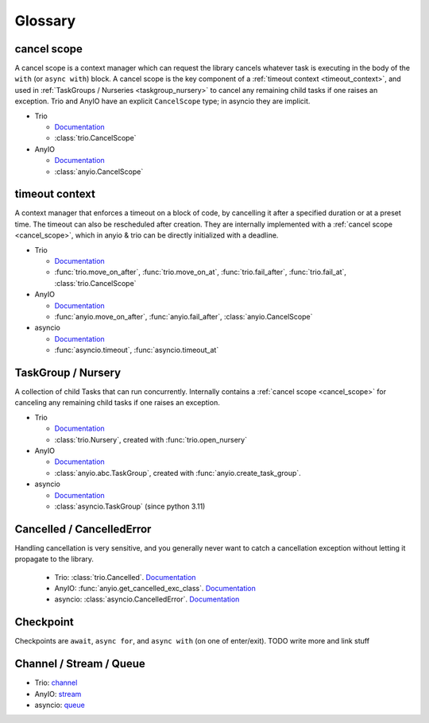 ********
Glossary
********

.. _cancel_scope:

cancel scope
------------
A cancel scope is a context manager which can request the library cancels
whatever task is executing in the body of the ``with`` (or ``async with``)
block.  A cancel scope is the key component of a :ref:`timeout context <timeout_context>`, and used in :ref:`TaskGroups / Nurseries <taskgroup_nursery>` to cancel any remaining child tasks if one raises an
exception.  Trio and AnyIO have an explicit ``CancelScope`` type; in asyncio
they are implicit.

* Trio

  * `Documentation <https://trio.readthedocs.io/en/stable/reference-core.html#cancellation-and-timeouts>`__

  * :class:`trio.CancelScope`

* AnyIO

  * `Documentation <https://anyio.readthedocs.io/en/stable/cancellation.html>`__

  * :class:`anyio.CancelScope`

.. _timeout_context:

timeout context
---------------
A context manager that enforces a timeout on a block of code, by cancelling it
after a specified duration or at a preset time.  The timeout can also be
rescheduled after creation. They are internally implemented with a :ref:`cancel scope <cancel_scope>`, which in anyio & trio can be directly initialized with a deadline.

.. I find this to have excessive spacing before/after sublists. Probably requires CSS to fix?

* Trio

  * `Documentation <https://trio.readthedocs.io/en/stable/reference-core.html#cancellation-and-timeouts>`__

  * :func:`trio.move_on_after`, :func:`trio.move_on_at`, :func:`trio.fail_after`, :func:`trio.fail_at`, :class:`trio.CancelScope`

* AnyIO

  * `Documentation <https://anyio.readthedocs.io/en/stable/cancellation.html>`__

  * :func:`anyio.move_on_after`, :func:`anyio.fail_after`, :class:`anyio.CancelScope`

* asyncio

  * `Documentation <https://docs.python.org/3/library/asyncio-task.html#timeouts>`__

  * :func:`asyncio.timeout`, :func:`asyncio.timeout_at`

.. _taskgroup_nursery:

TaskGroup / Nursery
-------------------

A collection of child Tasks that can run concurrently. Internally contains a :ref:`cancel scope <cancel_scope>` for canceling any remaining child tasks if one raises an exception.

* Trio

  * `Documentation <https://trio.readthedocs.io/en/stable/reference-core.html#tasks-let-you-do-multiple-things-at-once>`__

  * :class:`trio.Nursery`, created with :func:`trio.open_nursery`
* AnyIO

  * `Documentation <https://anyio.readthedocs.io/en/stable/tasks.html>`__
  * :class:`anyio.abc.TaskGroup`, created with :func:`anyio.create_task_group`.
* asyncio

  * `Documentation <https://docs.python.org/3/library/asyncio-task.html#asyncio.TaskGroup>`__
  * :class:`asyncio.TaskGroup` (since python 3.11)


.. _cancelled:

Cancelled / CancelledError
--------------------------

Handling cancellation is very sensitive, and you generally never want to catch a cancellation exception without letting it propagate to the library.

  * Trio: :class:`trio.Cancelled`. `Documentation <https://trio.readthedocs.io/en/stable/reference-core.html#cancellation-and-timeouts>`__
  * AnyIO: :func:`anyio.get_cancelled_exc_class`. `Documentation <https://anyio.readthedocs.io/en/stable/cancellation.html>`__
  * asyncio: :class:`asyncio.CancelledError`. `Documentation <https://docs.python.org/3/library/asyncio-task.html#task-cancellation>`__

.. _checkpoint:

Checkpoint
----------
Checkpoints are ``await``, ``async for``, and ``async with`` (on one of enter/exit). TODO write more and link stuff

.. _channel_stream_queue:

Channel / Stream / Queue
------------------------
* Trio: `channel <https://trio.readthedocs.io/en/stable/reference-core.html#channels>`__
* AnyIO: `stream <https://anyio.readthedocs.io/en/stable/streams.html#streams>`__
* asyncio: `queue <https://docs.python.org/3/library/asyncio-queue.html>`__
